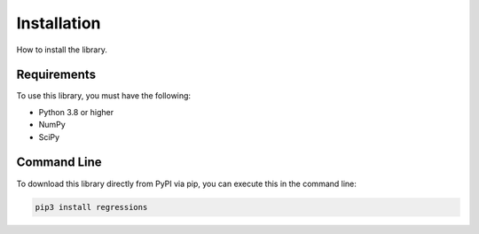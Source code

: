 Installation
------------
How to install the library.

Requirements
************
To use this library, you must have the following:

* Python 3.8 or higher
* NumPy
* SciPy

Command Line
************
To download this library directly from PyPI via pip, you can execute this in the command line:

.. code-block::

    pip3 install regressions